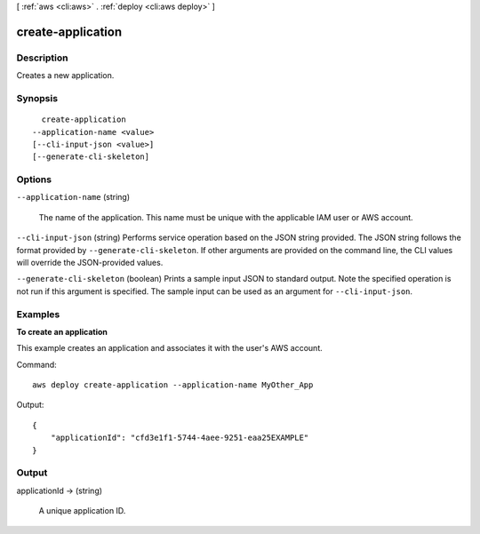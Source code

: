 [ :ref:`aws <cli:aws>` . :ref:`deploy <cli:aws deploy>` ]

.. _cli:aws deploy create-application:


******************
create-application
******************



===========
Description
===========



Creates a new application.



========
Synopsis
========

::

    create-application
  --application-name <value>
  [--cli-input-json <value>]
  [--generate-cli-skeleton]




=======
Options
=======

``--application-name`` (string)


  The name of the application. This name must be unique with the applicable IAM user or AWS account.

  

``--cli-input-json`` (string)
Performs service operation based on the JSON string provided. The JSON string follows the format provided by ``--generate-cli-skeleton``. If other arguments are provided on the command line, the CLI values will override the JSON-provided values.

``--generate-cli-skeleton`` (boolean)
Prints a sample input JSON to standard output. Note the specified operation is not run if this argument is specified. The sample input can be used as an argument for ``--cli-input-json``.



========
Examples
========

**To create an application**

This example creates an application and associates it with the user's AWS account.

Command::

  aws deploy create-application --application-name MyOther_App
  
Output::

  {
      "applicationId": "cfd3e1f1-5744-4aee-9251-eaa25EXAMPLE"
  }

======
Output
======

applicationId -> (string)

  

  A unique application ID.

  

  

